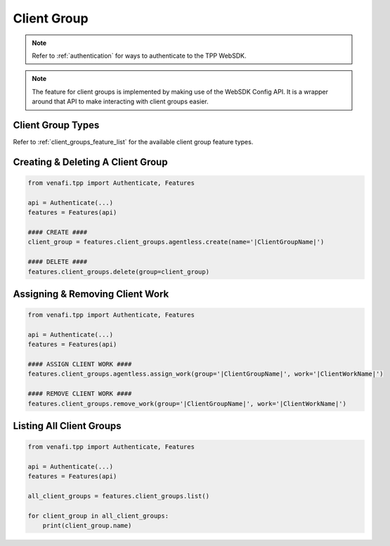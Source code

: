 .. _client_group_usage:

Client Group
============

.. note::
    Refer to :ref:`authentication` for ways to authenticate to the TPP WebSDK.


.. note::
    The feature for client groups is implemented by making use of the WebSDK Config API. It is a wrapper around that API
    to make interacting with client groups easier.

Client Group Types
------------------

Refer to :ref:`client_groups_feature_list` for the available client group feature types.

Creating & Deleting A Client Group
----------------------------------

.. code-block:: python

    from venafi.tpp import Authenticate, Features

    api = Authenticate(...)
    features = Features(api)

    #### CREATE ####
    client_group = features.client_groups.agentless.create(name='|ClientGroupName|')

    #### DELETE ####
    features.client_groups.delete(group=client_group)

Assigning & Removing Client Work
--------------------------------

.. code-block:: python

    from venafi.tpp import Authenticate, Features

    api = Authenticate(...)
    features = Features(api)

    #### ASSIGN CLIENT WORK ####
    features.client_groups.agentless.assign_work(group='|ClientGroupName|', work='|ClientWorkName|')

    #### REMOVE CLIENT WORK ####
    features.client_groups.remove_work(group='|ClientGroupName|', work='|ClientWorkName|')

Listing All Client Groups
-------------------------

.. code-block:: python

    from venafi.tpp import Authenticate, Features

    api = Authenticate(...)
    features = Features(api)

    all_client_groups = features.client_groups.list()

    for client_group in all_client_groups:
        print(client_group.name)
